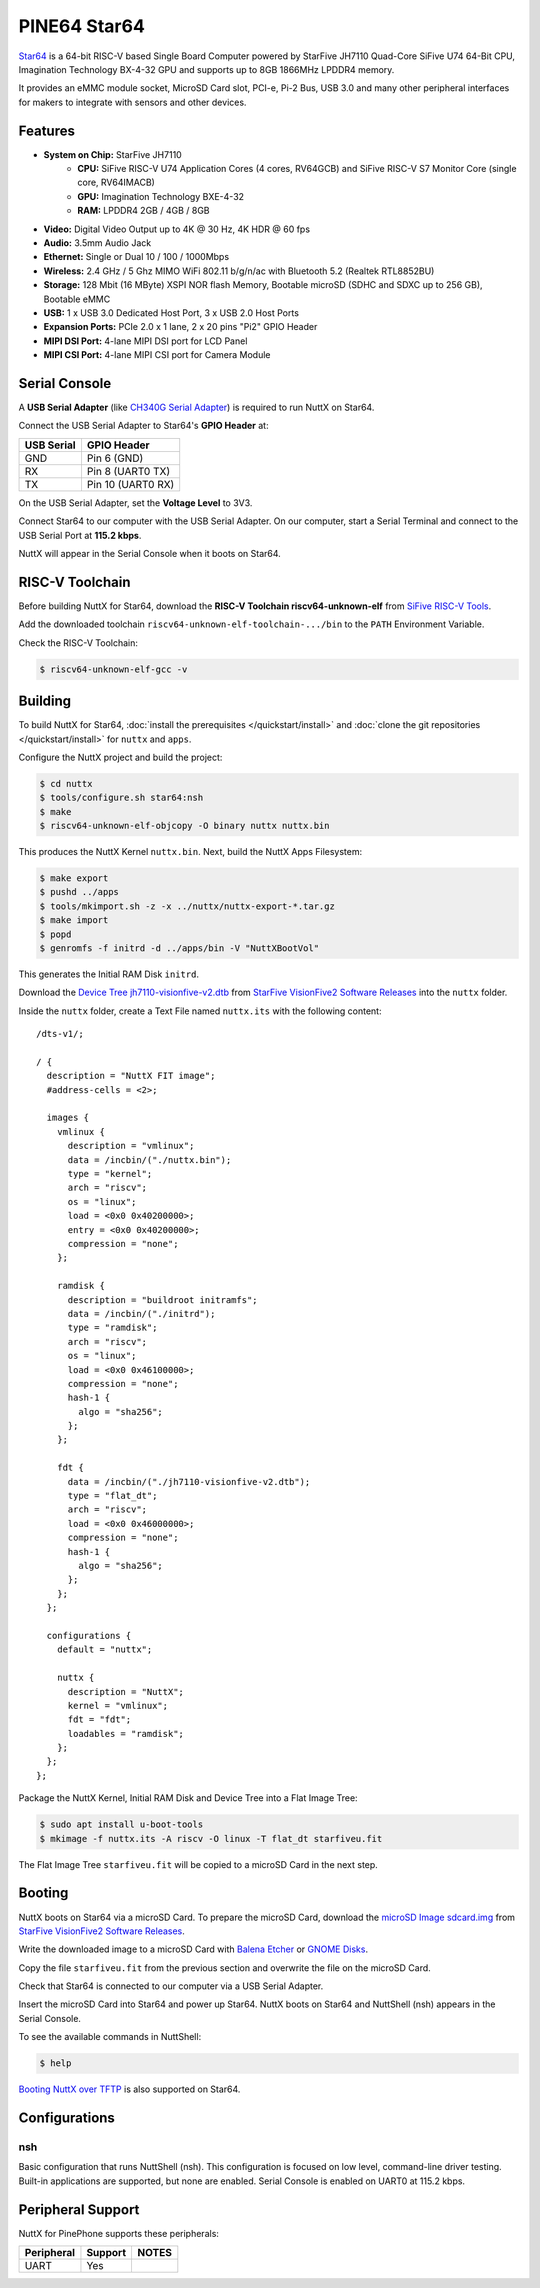 =============
PINE64 Star64
=============

`Star64 <https://wiki.pine64.org/wiki/STAR64>`_ is a 64-bit RISC-V based
Single Board Computer powered by StarFive JH7110 Quad-Core SiFive U74 64-Bit CPU,
Imagination Technology BX-4-32 GPU and supports up to 8GB 1866MHz LPDDR4 memory.

It provides an eMMC module socket, MicroSD Card slot, PCI-e, Pi-2 Bus, USB 3.0
and many other peripheral interfaces for makers to integrate with sensors
and other devices.

Features
========

- **System on Chip:** StarFive JH7110
    - **CPU:** SiFive RISC-V U74 Application Cores (4 cores, RV64GCB) and SiFive RISC-V S7 Monitor Core (single core, RV64IMACB)
    - **GPU:** Imagination Technology BXE-4-32
    - **RAM:** LPDDR4 2GB / 4GB / 8GB
- **Video:** Digital Video Output up to 4K @ 30 Hz, 4K HDR @ 60 fps
- **Audio:** 3.5mm Audio Jack
- **Ethernet:** Single or Dual 10 / 100 / 1000Mbps
- **Wireless:** 2.4 GHz / 5 Ghz MIMO WiFi 802.11 b/g/n/ac with Bluetooth 5.2 (Realtek RTL8852BU)
- **Storage:** 128 Mbit (16 MByte) XSPI NOR flash Memory, Bootable microSD (SDHC and SDXC up to 256 GB), Bootable eMMC
- **USB:** 1 x USB 3.0 Dedicated Host Port, 3 x USB 2.0 Host Ports
- **Expansion Ports:** PCIe 2.0 x 1 lane, 2 x 20 pins "Pi2" GPIO Header
- **MIPI DSI Port:** 4-lane MIPI DSI port for LCD Panel
- **MIPI CSI Port:** 4-lane MIPI CSI port for Camera Module

Serial Console
==============

A **USB Serial Adapter** (like `CH340G Serial Adapter <https://pine64.com/product/serial-console-woodpecker-edition/>`_)
is required to run NuttX on Star64.

Connect the USB Serial Adapter to Star64's **GPIO Header** at:

========== ===========
USB Serial GPIO Header
========== ===========
GND        Pin 6 (GND)
RX         Pin 8 (UART0 TX)
TX         Pin 10 (UART0 RX)
========== ===========

On the USB Serial Adapter, set the **Voltage Level** to 3V3.

Connect Star64 to our computer with the USB Serial Adapter.
On our computer, start a Serial Terminal and connect to the USB Serial Port
at **115.2 kbps**.

NuttX will appear in the Serial Console when it boots on Star64.

RISC-V Toolchain
================

Before building NuttX for Star64, download the **RISC-V Toolchain riscv64-unknown-elf**
from `SiFive RISC-V Tools <https://github.com/sifive/freedom-tools/releases/tag/v2020.12.0>`_.

Add the downloaded toolchain ``riscv64-unknown-elf-toolchain-.../bin``
to the ``PATH`` Environment Variable.

Check the RISC-V Toolchain:

.. code:: console

   $ riscv64-unknown-elf-gcc -v

Building
========

To build NuttX for Star64, :doc:`install the prerequisites </quickstart/install>` and
:doc:`clone the git repositories </quickstart/install>` for ``nuttx`` and ``apps``.

Configure the NuttX project and build the project:

.. code:: console

   $ cd nuttx
   $ tools/configure.sh star64:nsh
   $ make
   $ riscv64-unknown-elf-objcopy -O binary nuttx nuttx.bin

This produces the NuttX Kernel ``nuttx.bin``.  Next, build the NuttX Apps Filesystem:

.. code:: console

   $ make export
   $ pushd ../apps
   $ tools/mkimport.sh -z -x ../nuttx/nuttx-export-*.tar.gz
   $ make import
   $ popd
   $ genromfs -f initrd -d ../apps/bin -V "NuttXBootVol"

This generates the Initial RAM Disk ``initrd``.

Download the `Device Tree jh7110-visionfive-v2.dtb <https://github.com/starfive-tech/VisionFive2/releases/download/VF2_v3.1.5/jh7110-visionfive-v2.dtb>`_
from `StarFive VisionFive2 Software Releases <https://github.com/starfive-tech/VisionFive2/releases>`_
into the ``nuttx`` folder.

Inside the ``nuttx`` folder, create a Text File named ``nuttx.its``
with the following content:

::

   /dts-v1/;

   / {
     description = "NuttX FIT image";
     #address-cells = <2>;

     images {
       vmlinux {
         description = "vmlinux";
         data = /incbin/("./nuttx.bin");
         type = "kernel";
         arch = "riscv";
         os = "linux";
         load = <0x0 0x40200000>;
         entry = <0x0 0x40200000>;
         compression = "none";
       };

       ramdisk {
         description = "buildroot initramfs";
         data = /incbin/("./initrd");
         type = "ramdisk";
         arch = "riscv";
         os = "linux";
         load = <0x0 0x46100000>;
         compression = "none";
         hash-1 {
           algo = "sha256";
         };
       };

       fdt {
         data = /incbin/("./jh7110-visionfive-v2.dtb");
         type = "flat_dt";
         arch = "riscv";
         load = <0x0 0x46000000>;
         compression = "none";
         hash-1 {
           algo = "sha256";
         };
       };
     };

     configurations {
       default = "nuttx";

       nuttx {
         description = "NuttX";
         kernel = "vmlinux";
         fdt = "fdt";
         loadables = "ramdisk";
       };
     };
   };

Package the NuttX Kernel, Initial RAM Disk and Device Tree into a
Flat Image Tree:

.. code:: console

   $ sudo apt install u-boot-tools
   $ mkimage -f nuttx.its -A riscv -O linux -T flat_dt starfiveu.fit

The Flat Image Tree ``starfiveu.fit`` will be copied to a microSD Card
in the next step.

Booting
=======

NuttX boots on Star64 via a microSD Card. To prepare the microSD Card, download the
`microSD Image sdcard.img <https://github.com/starfive-tech/VisionFive2/releases/download/VF2_v3.1.5/sdcard.img>`_
from `StarFive VisionFive2 Software Releases <https://github.com/starfive-tech/VisionFive2/releases>`_.

Write the downloaded image to a microSD Card with
`Balena Etcher <https://www.balena.io/etcher/>`_ or 
`GNOME Disks <https://wiki.gnome.org/Apps/Disks>`_.

Copy the file ``starfiveu.fit`` from the previous section
and overwrite the file on the microSD Card.

Check that Star64 is connected to our computer via a USB Serial Adapter.

Insert the microSD Card into Star64 and power up Star64.
NuttX boots on Star64 and NuttShell (nsh) appears in the Serial Console.

To see the available commands in NuttShell:

.. code:: console

   $ help

`Booting NuttX over TFTP <https://lupyuen.github.io/articles/tftp>`_
is also supported on Star64.

Configurations
==============

nsh
---

Basic configuration that runs NuttShell (nsh).
This configuration is focused on low level, command-line driver testing.
Built-in applications are supported, but none are enabled.
Serial Console is enabled on UART0 at 115.2 kbps.

Peripheral Support
==================

NuttX for PinePhone supports these peripherals:

======================== ======= =====
Peripheral               Support NOTES
======================== ======= =====
UART                     Yes
======================== ======= =====
